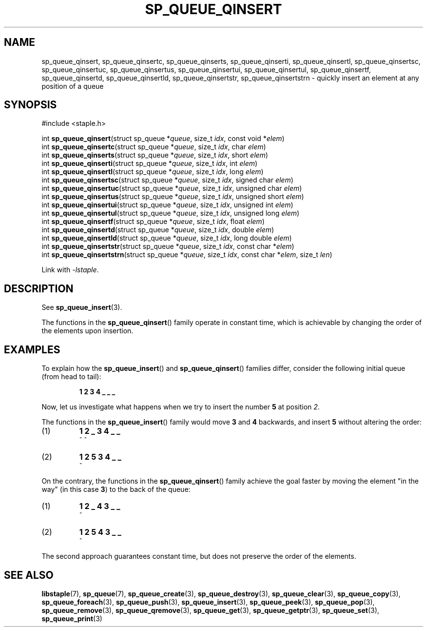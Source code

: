 .\"  Staple - A general-purpose data structure library in pure C89.
.\"  Copyright (C) 2021  Randoragon
.\" 
.\"  This library is free software; you can redistribute it and/or
.\"  modify it under the terms of the GNU Lesser General Public
.\"  License as published by the Free Software Foundation;
.\"  version 2.1 of the License.
.\" 
.\"  This library is distributed in the hope that it will be useful,
.\"  but WITHOUT ANY WARRANTY; without even the implied warranty of
.\"  MERCHANTABILITY or FITNESS FOR A PARTICULAR PURPOSE.  See the GNU
.\"  Lesser General Public License for more details.
.\" 
.\"  You should have received a copy of the GNU Lesser General Public
.\"  License along with this library; if not, write to the Free Software
.\"  Foundation, Inc., 51 Franklin Street, Fifth Floor, Boston, MA  02110-1301  USA
.\"--------------------------------------------------------------------------------
.TH SP_QUEUE_QINSERT 3 DATE "libstaple-VERSION"
.SH NAME
sp_queue_qinsert, sp_queue_qinsertc, sp_queue_qinserts,
sp_queue_qinserti, sp_queue_qinsertl, sp_queue_qinsertsc,
sp_queue_qinsertuc, sp_queue_qinsertus, sp_queue_qinsertui,
sp_queue_qinsertul, sp_queue_qinsertf, sp_queue_qinsertd,
sp_queue_qinsertld, sp_queue_qinsertstr, sp_queue_qinsertstrn \- quickly insert
an element at any position of a queue
.SH SYNOPSIS
.ad l
#include <staple.h>
.sp
int
.BR sp_queue_qinsert "(struct sp_queue"
.RI * queue ,
size_t
.IR idx ,
const void
.RI * elem )
.br
int
.BR sp_queue_qinsertc "(struct sp_queue"
.RI * queue ,
size_t
.IR idx ,
char
.IR elem )
.br
int
.BR sp_queue_qinserts "(struct sp_queue"
.RI * queue ,
size_t
.IR idx ,
short
.IR elem )
.br
int
.BR sp_queue_qinserti "(struct sp_queue"
.RI * queue ,
size_t
.IR idx ,
int
.IR elem )
.br
int
.BR sp_queue_qinsertl "(struct sp_queue"
.RI * queue ,
size_t
.IR idx ,
long
.IR elem )
.br
int
.BR sp_queue_qinsertsc "(struct sp_queue"
.RI * queue ,
size_t
.IR idx ,
signed char
.IR elem )
.br
int
.BR sp_queue_qinsertuc "(struct sp_queue"
.RI * queue ,
size_t
.IR idx ,
unsigned char
.IR elem )
.br
int
.BR sp_queue_qinsertus "(struct sp_queue"
.RI * queue ,
size_t
.IR idx ,
unsigned short
.IR elem )
.br
int
.BR sp_queue_qinsertui "(struct sp_queue"
.RI * queue ,
size_t
.IR idx ,
unsigned int
.IR elem )
.br
int
.BR sp_queue_qinsertul "(struct sp_queue"
.RI * queue ,
size_t
.IR idx ,
unsigned long
.IR elem )
.br
int
.BR sp_queue_qinsertf "(struct sp_queue"
.RI * queue ,
size_t
.IR idx ,
float
.IR elem )
.br
int
.BR sp_queue_qinsertd "(struct sp_queue"
.RI * queue ,
size_t
.IR idx ,
double
.IR elem )
.br
int
.BR sp_queue_qinsertld "(struct sp_queue"
.RI * queue ,
size_t
.IR idx ,
long double
.IR elem )
.br
int
.BR sp_queue_qinsertstr "(struct sp_queue"
.RI * queue ,
size_t
.IR idx ,
const char
.RI * elem )
.br
int
.BR sp_queue_qinsertstrn "(struct sp_queue"
.RI * queue ,
size_t
.IR idx ,
const char
.RI * elem ,
size_t
.IR len )
.sp
Link with \fI-lstaple\fP.
.ad
.SH DESCRIPTION
See
.BR sp_queue_insert (3).
.P
The functions in the
.BR sp_queue_qinsert ()
family operate in constant time, which is achievable by changing the order of
the elements upon insertion.
.SH EXAMPLES
To explain how the
.BR sp_queue_insert ()
and
.BR sp_queue_qinsert ()
families differ, consider the following initial queue (from head to tail):
.IP
.B 1 2 3 4 _ _ _
.P
Now, let us investigate what happens when we try to insert the number
.B 5
at position
.IR 2 .
.P
The functions in the
.BR sp_queue_insert ()
family would move
.BR 3 " and " 4
backwards, and insert
.B 5
without altering the order:
.IP (1)
.B 1 2 _ 3 4 _ _
.br
\h'6n'^ ^
.IP (2)
.B 1 2 5 3 4 _ _
.br
\h'4n'^
.P
On the contrary, the functions in the
.BR sp_queue_qinsert ()
family achieve the goal faster by moving the element "in the way" (in this case
.BR 3 )
to the back of the queue:
.IP (1)
.B 1 2 _ 4 3 _ _
.br
\h'8n'^
.IP (2)
.B 1 2 5 4 3 _ _
.br
\h'4n'^
.P
The second approach guarantees constant time, but does not preserve the order of
the elements.
.SH SEE ALSO
.ad l
.BR libstaple (7),
.BR sp_queue (7),
.BR sp_queue_create (3),
.BR sp_queue_destroy (3),
.BR sp_queue_clear (3),
.BR sp_queue_copy (3),
.BR sp_queue_foreach (3),
.BR sp_queue_push (3),
.BR sp_queue_insert (3),
.BR sp_queue_peek (3),
.BR sp_queue_pop (3),
.BR sp_queue_remove (3),
.BR sp_queue_qremove (3),
.BR sp_queue_get (3),
.BR sp_queue_getptr (3),
.BR sp_queue_set (3),
.BR sp_queue_print (3)
